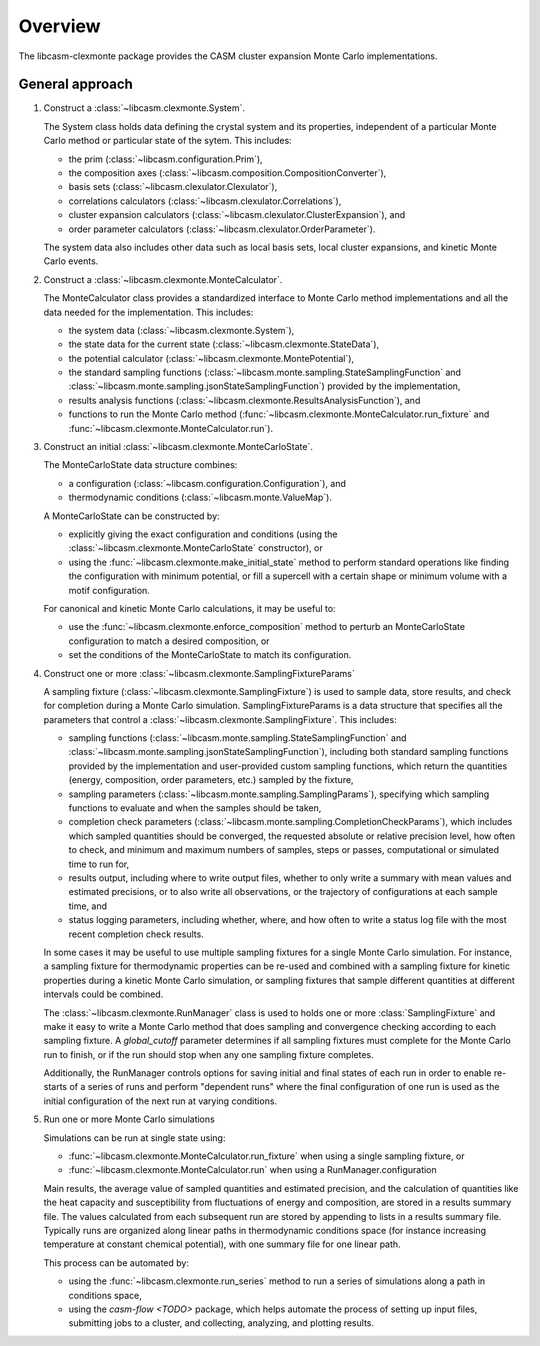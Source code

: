 Overview
========

The libcasm-clexmonte package provides the CASM cluster expansion Monte Carlo
implementations.

General approach
----------------

1. Construct a :class:`~libcasm.clexmonte.System`.

   The System class holds data defining the crystal system and its properties, independent of a particular Monte Carlo method or particular state of the sytem. This includes:

   - the prim (:class:`~libcasm.configuration.Prim`),
   - the composition axes (:class:`~libcasm.composition.CompositionConverter`),
   - basis sets (:class:`~libcasm.clexulator.Clexulator`),
   - correlations calculators (:class:`~libcasm.clexulator.Correlations`),
   - cluster expansion calculators (:class:`~libcasm.clexulator.ClusterExpansion`), and
   - order parameter calculators (:class:`~libcasm.clexulator.OrderParameter`).

   The system data also includes other data such as local basis sets, local cluster expansions, and kinetic Monte Carlo events.

2. Construct a :class:`~libcasm.clexmonte.MonteCalculator`.

   The MonteCalculator class provides a standardized interface to Monte Carlo method
   implementations and all the data needed for the implementation. This includes:

   - the system data (:class:`~libcasm.clexmonte.System`),
   - the state data for the current state
     (:class:`~libcasm.clexmonte.StateData`),
   - the potential calculator (:class:`~libcasm.clexmonte.MontePotential`),
   - the standard sampling functions
     (:class:`~libcasm.monte.sampling.StateSamplingFunction` and
     :class:`~libcasm.monte.sampling.jsonStateSamplingFunction`) provided by the
     implementation,
   - results analysis functions (:class:`~libcasm.clexmonte.ResultsAnalysisFunction`), and
   - functions to run the Monte Carlo method (:func:`~libcasm.clexmonte.MonteCalculator.run_fixture` and :func:`~libcasm.clexmonte.MonteCalculator.run`).

3. Construct an initial :class:`~libcasm.clexmonte.MonteCarloState`.

   The MonteCarloState data structure combines:

   - a configuration (:class:`~libcasm.configuration.Configuration`), and
   - thermodynamic conditions (:class:`~libcasm.monte.ValueMap`).

   A MonteCarloState can be constructed by:

   - explicitly giving the exact configuration and conditions (using the :class:`~libcasm.clexmonte.MonteCarloState` constructor), or
   - using the :func:`~libcasm.clexmonte.make_initial_state` method to perform standard
     operations like finding the configuration with minimum potential, or fill a
     supercell with a certain shape or minimum volume with a motif configuration.

   For canonical and kinetic Monte Carlo calculations, it may be useful to:

   - use the :func:`~libcasm.clexmonte.enforce_composition` method to perturb an
     MonteCarloState configuration to match a desired composition, or
   - set the conditions of the MonteCarloState to match its configuration.

4. Construct one or more :class:`~libcasm.clexmonte.SamplingFixtureParams`

   A sampling fixture (:class:`~libcasm.clexmonte.SamplingFixture`) is used to sample
   data, store results, and check for completion during a Monte Carlo simulation.
   SamplingFixtureParams is a data structure that specifies all the parameters that
   control a :class:`~libcasm.clexmonte.SamplingFixture`. This includes:

   - sampling functions (:class:`~libcasm.monte.sampling.StateSamplingFunction` and
     :class:`~libcasm.monte.sampling.jsonStateSamplingFunction`), including both
     standard sampling functions provided by the implementation and user-provided
     custom sampling functions, which return the quantities (energy, composition, order
     parameters, etc.) sampled by the fixture,
   - sampling parameters (:class:`~libcasm.monte.sampling.SamplingParams`), specifying
     which sampling functions to evaluate and when the samples should be taken,
   - completion check parameters
     (:class:`~libcasm.monte.sampling.CompletionCheckParams`),
     which includes which sampled quantities should be converged, the requested
     absolute or relative precision level, how often to check, and minimum and maximum
     numbers of samples, steps or passes, computational or simulated time to run for,
   - results output, including where to write output files, whether to only write a
     summary with mean values and estimated precisions, or to also write all observations,
     or the trajectory of configurations at each sample time, and
   - status logging parameters, including whether, where, and how often to write a status
     log file with the most recent completion check results.

   In some cases it may be useful to use multiple sampling fixtures for a single Monte
   Carlo simulation. For instance, a sampling fixture for thermodynamic properties can
   be re-used and combined with a sampling fixture for kinetic properties during a
   kinetic Monte Carlo simulation, or sampling fixtures that sample different
   quantities at different intervals could be combined.

   The :class:`~libcasm.clexmonte.RunManager` class is used to holds one or more
   :class:`SamplingFixture` and make it easy to write a Monte Carlo method that does
   sampling and convergence checking according to each sampling fixture. A
   `global_cutoff` parameter determines if all sampling fixtures must complete for the
   Monte Carlo run to finish, or if the run should stop when any one sampling fixture
   completes.

   Additionally, the RunManager controls options for saving initial and final states of
   each run in order to enable re-starts of a series of runs and perform "dependent
   runs" where the final configuration of one run is used as the initial configuration
   of the next run at varying conditions.

5. Run one or more Monte Carlo simulations

   Simulations can be run at single state using:

   - :func:`~libcasm.clexmonte.MonteCalculator.run_fixture` when using a single sampling fixture, or
   - :func:`~libcasm.clexmonte.MonteCalculator.run` when using a RunManager.configuration

   Main results, the average value of sampled quantities and estimated precision,
   and the calculation of quantities like the heat capacity and susceptibility from
   fluctuations of energy and composition, are stored in a results summary file.
   The values calculated from each subsequent run are stored by appending to lists in a
   results summary file. Typically runs are organized along linear paths in
   thermodynamic conditions space (for instance increasing temperature at constant
   chemical potential), with one summary file for one linear path.

   This process can be automated by:

   - using the :func:`~libcasm.clexmonte.run_series` method to run a series of simulations along a path in conditions space,
   - using the `casm-flow <TODO>` package, which helps automate the process of setting
     up input files, submitting jobs to a cluster, and collecting, analyzing, and
     plotting results.

